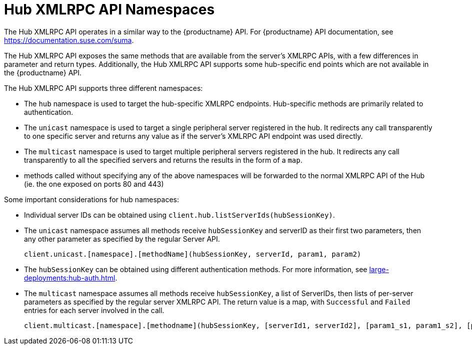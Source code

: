 [[lsd-hub-namespaces]]
= Hub XMLRPC API Namespaces

The Hub XMLRPC API operates in a similar way to the {productname} API.
For {productname} API documentation, see https://documentation.suse.com/suma.

The Hub XMLRPC API exposes the same methods that are available from the server's XMLRPC APIs, with a few differences in parameter and return types.
Additionally, the Hub XMLRPC API supports some hub-specific end points which are not available in the {productname} API.

The Hub XMLRPC API supports three different namespaces:

* The ``hub`` namespace is used to target the hub-specific XMLRPC endpoints.
Hub-specific methods are primarily related to authentication.
* The ``unicast`` namespace is used to target a single peripheral server registered in the hub.
It redirects any call transparently to one specific server and returns any value as if the server's XMLRPC API endpoint was used directly.
* The ``multicast`` namespace is used to target multiple peripheral servers registered in the hub.
It redirects any call transparently to all the specified servers and returns the results in the form of a ``map``.
* methods called without specifying any of the above namespaces will be forwarded to the normal XMLRPC API of the Hub (ie. the one exposed on ports 80 and 443)


Some important considerations for hub namespaces:

* Individual server IDs can be obtained using ``client.hub.listServerIds(hubSessionKey)``.
* The ``unicast`` namespace assumes all methods receive ``hubSessionKey`` and serverID as their first two parameters, then any other parameter as specified by the regular Server API.
+
----
client.unicast.[namespace].[methodName](hubSessionKey, serverId, param1, param2)
----
* The ``hubSessionKey`` can be obtained using different authentication methods.
For more information, see xref:large-deployments:hub-auth.adoc[].
* The ``multicast`` namespace assumes all methods receive ``hubSessionKey``, a list of ServerIDs, then lists of per-server parameters as specified by the regular server XMLRPC API.
The return value is a map, with `Successful` and `Failed` entries for each server involved in the call.
+
----
client.multicast.[namespace].[methodname](hubSessionKey, [serverId1, serverId2], [param1_s1, param1_s2], [param2_s1, param2_s2])
----
